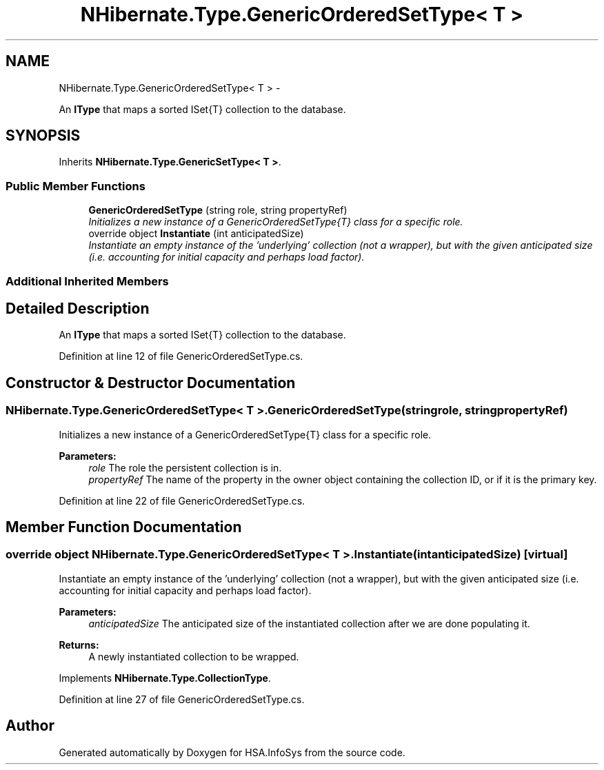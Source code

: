 .TH "NHibernate.Type.GenericOrderedSetType< T >" 3 "Fri Jul 5 2013" "Version 1.0" "HSA.InfoSys" \" -*- nroff -*-
.ad l
.nh
.SH NAME
NHibernate.Type.GenericOrderedSetType< T > \- 
.PP
An \fBIType\fP that maps a sorted ISet{T} collection to the database\&.  

.SH SYNOPSIS
.br
.PP
.PP
Inherits \fBNHibernate\&.Type\&.GenericSetType< T >\fP\&.
.SS "Public Member Functions"

.in +1c
.ti -1c
.RI "\fBGenericOrderedSetType\fP (string role, string propertyRef)"
.br
.RI "\fIInitializes a new instance of a GenericOrderedSetType{T} class for a specific role\&. \fP"
.ti -1c
.RI "override object \fBInstantiate\fP (int anticipatedSize)"
.br
.RI "\fIInstantiate an empty instance of the 'underlying' collection (not a wrapper), but with the given anticipated size (i\&.e\&. accounting for initial capacity and perhaps load factor)\&. \fP"
.in -1c
.SS "Additional Inherited Members"
.SH "Detailed Description"
.PP 
An \fBIType\fP that maps a sorted ISet{T} collection to the database\&. 


.PP
Definition at line 12 of file GenericOrderedSetType\&.cs\&.
.SH "Constructor & Destructor Documentation"
.PP 
.SS "NHibernate\&.Type\&.GenericOrderedSetType< T >\&.GenericOrderedSetType (stringrole, stringpropertyRef)"

.PP
Initializes a new instance of a GenericOrderedSetType{T} class for a specific role\&. 
.PP
\fBParameters:\fP
.RS 4
\fIrole\fP The role the persistent collection is in\&.
.br
\fIpropertyRef\fP The name of the property in the owner object containing the collection ID, or  if it is the primary key\&.
.RE
.PP

.PP
Definition at line 22 of file GenericOrderedSetType\&.cs\&.
.SH "Member Function Documentation"
.PP 
.SS "override object NHibernate\&.Type\&.GenericOrderedSetType< T >\&.Instantiate (intanticipatedSize)\fC [virtual]\fP"

.PP
Instantiate an empty instance of the 'underlying' collection (not a wrapper), but with the given anticipated size (i\&.e\&. accounting for initial capacity and perhaps load factor)\&. 
.PP
\fBParameters:\fP
.RS 4
\fIanticipatedSize\fP The anticipated size of the instantiated collection after we are done populating it\&. 
.RE
.PP
\fBReturns:\fP
.RS 4
A newly instantiated collection to be wrapped\&. 
.RE
.PP

.PP
Implements \fBNHibernate\&.Type\&.CollectionType\fP\&.
.PP
Definition at line 27 of file GenericOrderedSetType\&.cs\&.

.SH "Author"
.PP 
Generated automatically by Doxygen for HSA\&.InfoSys from the source code\&.
